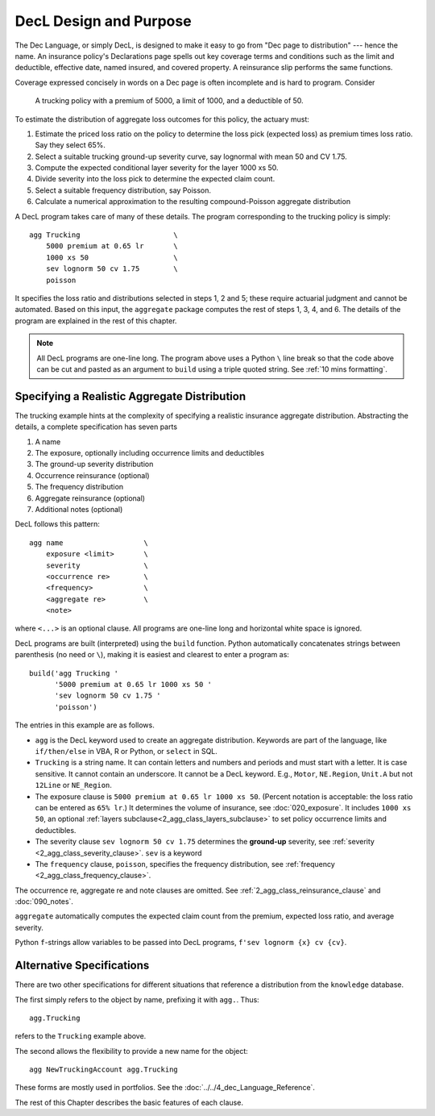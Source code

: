 .. _design and purpose:

.. reviewed 2022-12-24

DecL Design and Purpose
------------------------

The Dec Language, or simply DecL, is designed to make it easy to go from "Dec page to distribution" --- hence the name. An insurance policy's Declarations page spells out key coverage terms and conditions such as the limit and deductible, effective date, named insured, and covered property. A reinsurance slip performs the same functions.

Coverage expressed concisely in words on a Dec page is often incomplete and is hard to program. Consider

    A trucking policy with a premium of 5000, a limit of 1000, and a deductible of 50.

To estimate the distribution of aggregate loss outcomes for this policy, the actuary must:

#. Estimate the priced loss ratio on the policy to determine the loss pick (expected loss) as premium times loss ratio. Say they select 65%.
#. Select a suitable trucking ground-up severity curve, say lognormal with mean 50 and CV 1.75.
#. Compute the expected conditional layer severity for the layer 1000 xs 50.
#. Divide severity into the loss pick to determine the expected claim count.
#. Select a suitable frequency distribution, say Poisson.
#. Calculate a numerical approximation to the resulting compound-Poisson aggregate distribution

A DecL program takes care of many of these details. The program corresponding to the trucking policy is simply::

    agg Trucking                      \
        5000 premium at 0.65 lr       \
        1000 xs 50                    \
        sev lognorm 50 cv 1.75        \
        poisson

It specifies the loss ratio and distributions selected in steps 1, 2 and 5; these require actuarial judgment and cannot be automated. Based on this input, the ``aggregate`` package computes the rest of steps 1, 3, 4, and 6. The details of the program are explained in the rest of this chapter.

.. note::
    All DecL programs are one-line long. The program above uses a Python ``\`` line break so that the code above can be cut and pasted as an argument to ``build`` using a triple quoted string. See :ref:`10 mins formatting`.

Specifying a Realistic Aggregate Distribution
~~~~~~~~~~~~~~~~~~~~~~~~~~~~~~~~~~~~~~~~~~~~~~

The trucking example hints at the complexity of specifying a realistic insurance aggregate distribution. Abstracting the details, a complete specification has seven parts

1. A name
2. The exposure, optionally including occurrence limits and deductibles
3. The ground-up severity distribution
4. Occurrence reinsurance (optional)
5. The frequency distribution
6. Aggregate reinsurance (optional)
7. Additional notes (optional)

DecL follows this pattern::

    agg name                   \
        exposure <limit>       \
        severity               \
        <occurrence re>        \
        <frequency>            \
        <aggregate re>         \
        <note>

where ``<...>`` is an optional clause. All programs are one-line long and horizontal white space is ignored.

DecL programs are built (interpreted) using the ``build`` function. Python automatically concatenates strings between parenthesis (no need or ``\``), making it is easiest and clearest to enter a program as::

    build('agg Trucking '
          '5000 premium at 0.65 lr 1000 xs 50 '
          'sev lognorm 50 cv 1.75 '
          'poisson')

The entries in this example are as follows.


* ``agg`` is the DecL keyword used to create an aggregate distribution. Keywords are part of the language, like ``if/then/else`` in VBA, R or Python, or ``select`` in SQL.

* ``Trucking`` is a string name. It can contain letters and numbers and periods and must start with a letter. It is case sensitive. It cannot contain an underscore. It cannot be a DecL keyword. E.g., ``Motor``, ``NE.Region``, ``Unit.A`` but not ``12Line`` or ``NE_Region``.

* The exposure clause is ``5000 premium at 0.65 lr 1000 xs 50``. (Percent notation is acceptable: the loss ratio can be entered as ``65% lr``.) It determines the volume of insurance, see :doc:`020_exposure`. It includes ``1000 xs 50``, an optional :ref:`layers subclause<2_agg_class_layers_subclause>` to set policy occurrence limits and deductibles.

* The severity clause ``sev lognorm 50 cv 1.75`` determines the **ground-up** severity, see :ref:`severity <2_agg_class_severity_clause>`. ``sev`` is a keyword


* The ``frequency`` clause, ``poisson``, specifies the frequency distribution, see :ref:`frequency <2_agg_class_frequency_clause>`.

The occurrence re, aggregate re and note clauses are omitted. See :ref:`2_agg_class_reinsurance_clause` and :doc:`090_notes`.

``aggregate`` automatically computes the expected claim count from the premium, expected loss ratio, and average severity.

Python ``f``-strings allow variables to be passed into DecL programs, ``f'sev lognorm {x} cv {cv}``.

Alternative Specifications
~~~~~~~~~~~~~~~~~~~~~~~~~~~

There are two other specifications for different situations that reference a
distribution from the ``knowledge`` database.

The first simply refers to the object by name, prefixing it with ``agg.``. Thus::

    agg.Trucking

refers to the ``Trucking`` example above.

The second allows the flexibility to provide a new name for the object::

    agg NewTruckingAccount agg.Trucking

These forms are mostly used in portfolios.
See the :doc:`../../4_dec_Language_Reference`.

The rest of this Chapter describes the basic features of each clause.
